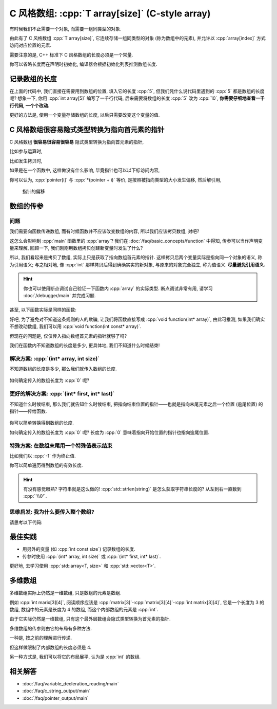 ************************************************************************************************************************
C 风格数组: :cpp:`T array[size]` (C-style array)
************************************************************************************************************************

有时候我们不止需要一个对象, 而需要一组同类型的对象.

由此有了 C 风格数组 :cpp:`T array[size]`, 它连续存储一组同类型的对象 (称为数组中的元素), 并允许以 :cpp:`array[index]` 方式访问对应位置的元素.

.. code-block:: cpp
  :linenos:

  int array[5] = {0, 1, 2, 3, 4};
  sizeof(array)    == sizeof(int) * 5;  // 连续存储了 5 个元素, 自然大小是 sizeof(int) * 5 了
  sizeof(array[0]) == sizeof(int);      // array[0] 访问第一个位置的元素

  for (int i = 0; i < 5; ++i) {  // 输出数组内元素
    std::cout << array[i] << ' ';
  }
  std::cout << '\n';

需要注意的是, C++ 标准下 C 风格数组的长度必须是一个常量.

.. code-block:: cpp
  :linenos:

  int size;
  std::cin >> size;
  int array[size];  // 错误: size 在编译时未知, 运行时才输入了值

你可以省略长度而在声明时初始化, 编译器会根据初始化列表推测数组长度.

.. code-block:: cpp
  :linenos:

  int array[]    = {1, 2, 3, 4, 5};
  int const size = sizeof(array) / sizeof(array[0]);  // 长度为 5

========================================================================================================================
记录数组的长度
========================================================================================================================

在上面的代码中, 我们直接在需要用到数组的位置, 填入它的长度 :cpp:`5`, 但我们凭什么说代码里遇到的 :cpp:`5` 都是数组的长度呢? 想象一下, 你用 :cpp:`int array[5]` 编写了一千行代码, 后来需要将数组的长度 :cpp:`5` 改为 :cpp:`10`, **你需要仔细地查看一千行代码, 一个个改动.**

更好的方法是, 使用一个变量存储数组的长度, 以后只需要改变这个变量的值.

.. code-block:: cpp
  :linenos:

  int const size  = 5;  // 这和 const int size 是等价的
  int array[size] = {0, 1, 2, 3, 4};

  for (int i = 0; i < size; ++i) {
    std::cout << array[i] << ' ';
  }
  std::cout << '\n';

.. seealso::

  - :doc:`/faq/coreguidelines/es_45`

========================================================================================================================
C 风格数组很容易隐式类型转换为指向首元素的指针
========================================================================================================================

C 风格数组 **很容易很容易很容易** 隐式类型转换为指向首元素的指针, 

比如参与运算时,

.. code-block:: cpp
  :linenos:

  int array[5] = {0, 1, 2, 3, 4};
  sizeof(array)     == sizeof(int) * 5;  // 数组本身的大小
  sizeof(+array)    == sizeof(int*);     // 算术运算时转换为首元素的指针
  sizeof(array + 0) == sizeof(int*);     // 算术运算时转换为首元素的指针
  sizeof(array + 1) == sizeof(int*);     // 算术运算时转换为首元素的指针, +1 后为第二个元素的指针

比如发生拷贝时,

.. code-block:: cpp
  :linenos:

  int array[5] = {0, 1, 2, 3, 4};
  // ↓ auto: 我不知道它的类型是啥, 但我是通过拷贝 array 得到的 value, 编译器你自己分析类型是啥
  auto value = array;  // 拷贝时转换为首元素的指针
  sizeof(value) == sizeof(int*);

  int* pointer = array;  // 与上面等价
  sizeof(pointer) == sizeof(int*);  

  sizeof(array) == sizeof(int) * 5;  // 隐式类型转换是产生了新的对象或引用, 原对象或引用不会发生变化

如果是在一个函数中, 这样做没有什么影响, 毕竟指针也可以以下标访问内容,

.. code-block:: cpp
  :emphasize-lines: 5
  :linenos:

  int array[5] = {0, 1, 2, 3, 4};
  int* pointer = array;

  for (int i = 0; i < 5; ++i) {
    pointer[i] = 0;
  }

你可以认为, :cpp:`pointer[i]` 与 :cpp:`*(pointer + i)` 等价, 是按照被指向类型的大小发生偏移, 然后解引用,

.. figure:: begin_size.gif

  指针的偏移

.. code-block:: cpp
  :emphasize-lines: 5
  :linenos:

  int array[5] = {0, 1, 2, 3, 4};
  int* pointer = array;

  for (int i = 0; i < 5; ++i) {
    *(pointer + i) = 0;
  }

========================================================================================================================
数组的传参
========================================================================================================================

------------------------------------------------------------------------------------------------------------------------
问题
------------------------------------------------------------------------------------------------------------------------

我们需要向函数传递数组, 而有时候函数并不应该改变数组的内容, 所以我们应该拷贝数组, 对吧?

.. code-block:: cpp
  :emphasize-lines: 2, 10
  :linenos:

  void function(int array[5]) {
    array[0] = 5;
  }

  int main() {
    int array[5] = {0, 1, 2, 3, 4};

    function(array);

    for (int i = 0; i < 5; ++i) {  // 注意: 输出 5 1 2 3 4
      std::cout << i << ' ';
    }
    std::cout << '\n';
  }

这怎么会影响到 :cpp:`main` 函数里的 :cpp:`array`? 我们在 :doc:`/faq/basic_concepts/function` 中得知, 传参可以当作声明变量来理解, 回顾一下, 我们刚刚用数组拷贝创建新变量时发生了什么?

.. code-block:: cpp
  :linenos:

  int array[5] = {0, 1, 2, 3, 4};
  auto value = array;  // 这个 value 是指向数组首元素的指针!

所以, 我们看起来是拷贝了数组, 实际上只是获取了指向数组首元素的指针. 这样拷贝后两个变量实际是指向同一个对象的语义, 称为引用语义; 与之相对地, 像 :cpp:`int` 那样拷贝后得到确确实实的新对象, 与原来的对象完全独立, 称为值语义. **尽量避免引用语义.**

.. hint::

  你也可以使用断点调试自己验证一下函数内 :cpp:`array` 的实际类型. 断点调试非常有用, 请学习 :doc:`/debugger/main` 并完成习题.

甚至, 以下函数实际是同样的函数:

.. code-block:: cpp
  :linenos:

  // 实际都是 void function(int* array)
  void function(int* array);
  void function(int array[]);
  void function(int array[5]);

好吧, 为了避免对不知道这条规则的人的欺骗, 让我们将函数直接写成 :cpp:`void function(int* array)`, 由此可推测, 如果我们确实不想改动数组, 我们可以用 :cpp:`void function(int const* array)`.

但现在的问题是, 仅仅传入指向数组首元素的指针就够了吗?

.. code-block:: cpp
  :emphasize-lines: 2, 8
  :linenos:

  void function(int* array) {
    for (int i = 0; i < 5; ++i) {  // 长度为 5
      array[i] = 0;
    }
  }

  int main() {
    int array[3] = {1, 2, 3};  // 长度为 3
    function(array);
  }

我们在函数内不知道数组的长度是多少, 更具体地, 我们不知道什么时候结束!

------------------------------------------------------------------------------------------------------------------------
解决方案: :cpp:`(int* array, int size)`
------------------------------------------------------------------------------------------------------------------------

不知道数组的长度是多少, 那么我们就传入数组的长度.

.. code-block:: cpp
  :linenos:

  void print(int const* array, int size) {
    for (int i = 0; i < size; ++i) {
      std::cout << array[i] << ' ';
    }
    std::cout << '\n';
  }

.. figure:: begin_size.gif

如何确定传入的数组长度为 :cpp:`0` 呢?

.. code-block:: cpp
  :linenos:

  bool is_empty(int const* array, int size) {
    return size == 0;
  }

.. figure:: begin_size_empty.png

------------------------------------------------------------------------------------------------------------------------
更好的解决方案: :cpp:`(int* first, int* last)`
------------------------------------------------------------------------------------------------------------------------

不知道什么时候结束, 那么我们就告知什么时候结束, 把指向结束位置的指针——也就是指向末尾元素之后一个位置 (逾尾位置) 的指针——传给函数.

.. code-block:: cpp
  :linenos:

  void print(int const* first, int const* last) {
    for (; first != last; ++first) {
      std::cout << *first << ' ';
    }
    std::cout << '\n';
  }

.. figure:: begin_end.gif

你可以简单转换得到数组的长度.

.. code-block:: cpp
  :linenos:

  int size(int const* first, int const* last) {
    return last - first;
  }

如何确定传入的数组长度为 :cpp:`0` 呢? 长度为 :cpp:`0` 意味着指向开始位置的指针也指向逾尾位置.

.. code-block:: cpp
  :linenos:

  bool is_empty(int const* first, int const* last) {
    return first == last;
  }

.. figure:: begin_end_empty.png

------------------------------------------------------------------------------------------------------------------------
特殊方案: 在数组末尾用一个特殊值表示结束
------------------------------------------------------------------------------------------------------------------------

比如我们以 :cpp:`-1` 作为终止值.

.. code-block:: cpp
  :linenos:

  void print(int const* array) {
    for (; *array != -1; ++array) {
      std::cout << *array << ' ';
    }
    std::cout << '\n';
  }

  int main() {
    int array[6] = {1, 2, 3, 4, 5, -1};
    print(array);
  }

你可以简单遍历得到数组的有效长度.

.. code-block:: cpp
  :linenos:

  void size(int const* array) {
    int count = 0;
    for (; *array != -1; ++array) {
      ++count;
    }
    return count;
  }

  int main() {
    int array[6] = {1, 2, 3, 4, 5, -1};
    int size     = size(array);  // 有效长度为 5
  }

.. hint::

  有没有感觉眼熟? 字符串就是这么做的! :cpp:`std::strlen(string)` 是怎么获取字符串长度的? 从左到右一直数到 :cpp:`'\\0'`.

  .. code-block:: cpp
    :linenos:

    int my_strlen(char const* string) {
      int count = 0;
      for (; *string != '\0'; ++string) {
        ++count;
      }
      return count;
    }

.. warnings::

  需要注意的是, 这种方式因为需要定义终止值而并不能泛用; 别人要是用你的函数必须也采用同样的终止值.

  想想你的 :cpp:`char array[3] = {'a', 'b', 'c'}` 为什么输出出奇怪的内容! 因为你没有加上终止字符 :cpp:`'\\0'`.

------------------------------------------------------------------------------------------------------------------------
思维启发: 我为什么要传入整个数组?
------------------------------------------------------------------------------------------------------------------------

请思考以下代码:

.. code-block:: cpp
  :linenos:

  void print(int const* first, int const* last);

  int main() {
    int array[5] = {0, 1, 2, 3, 4};
    print(array + 1, array + 3);  // 输出 1 2
    print(array + 2, array + 5);  // 输出 2 3 4
  }

========================================================================================================================
最佳实践
========================================================================================================================

- 用另外的变量 (如 :cpp:`int const size`) 记录数组的长度.
- 传参时使用 :cpp:`(int* array, int size)` 或 :cpp:`(int* first, int* last)`.

更好地, 去学习使用 :cpp:`std::array<T, size>` 和 :cpp:`std::vector<T>`.

========================================================================================================================
多维数组
========================================================================================================================

多维数组实际上仍然是一维数组, 只是数组的元素是数组.

例如 :cpp:`int marix[3][4]`, 阅读顺序应该是 :cpp:`matrix[3]`-:cpp:`matrix[3][4]`-:cpp:`int matrix[3][4]`, 它是一个长度为 3 的数组, 数组中的元素是长度为 4 的数组, 而这个内部数组的元素是 :cpp:`int`.

.. code-block:: text
  :linenos:

  0: 0 1 2 3  // 每个元素是一个长度为 4 的数组
  1: 0 1 2 3
  2: 0 1 2 3

.. code-block:: cpp
  :linenos:

  int matrix[3][4] = {};

  for (int i = 0; i < 3; ++i) {
    for (int j = 0; j < 4; ++j) {
      std::cout << matrix[i][j] << ' ';
    }
    std::cout << '\n';
  }

由于它实际仍然是一维数组, 只有这个最外层数组会隐式类型转换为首元素的指针.

.. code-block:: cpp
  :linenos:

  int matrix[3][4] = {};
  auto value = matrix;
  sizeof(value) == sizeof(int (*)[4]);  // 首元素的指针: 指向长度为 4 的 int 数组的指针

多维数组的传参则由它的布局有多种方法.

一种是, 按之前的理解进行传递.

.. code-block:: cpp
  :linenos:

  void print(int (*matrix)[4], int size) {
    for (int i = 0; i < size; ++i) {
      for (int j = 0; j < 4; ++j) {
        std::cout << matrix[i][j] << ' ';
      }
      std::cout << '\n';
    }
  }

  int matrix[3][4] = {};
  print(matrix, 3);

但这样做限制了内部数组的长度必须是 4.

另一种方式是, 我们可以将它的布局展平, 认为是 :cpp:`int` 的数组.

.. code-block:: text
  :linenos:

  0 1 2 3 0 1 2 3 0 1 2 3
  ↑       ↑       ↑
  0       1       2

.. code-block:: cpp
  :emphasize-lines: 4, 11, 21
  :linenos:

  void print_1(int* array, int row_size, int column_size) {
    for (int i = 0; i < row_size; ++i) {
      for (int j = 0; j < column_size; ++j) {
        std::cout << array[column_size * i + j];
      }
      std::cout << '\n';
    }
  }

  void print_2(int* array, int row_size, int column_size) {
    int const size = row_size * column_size;
    for (int i = 0; i < size; ++i) {
      std::cout << array[i];
      if (i % column_size == column_size - 1) {  // 矩阵每行的换行
        std::cout << '\n';
      }
    }
  }

  int matrix[3][4] = {};
  print(&matrix[0][0], 3, 4);

========================================================================================================================
相关解答
========================================================================================================================

- :doc:`/faq/variable_decleration_reading/main`
- :doc:`/faq/c_string_output/main`
- :doc:`/faq/pointer_output/main`